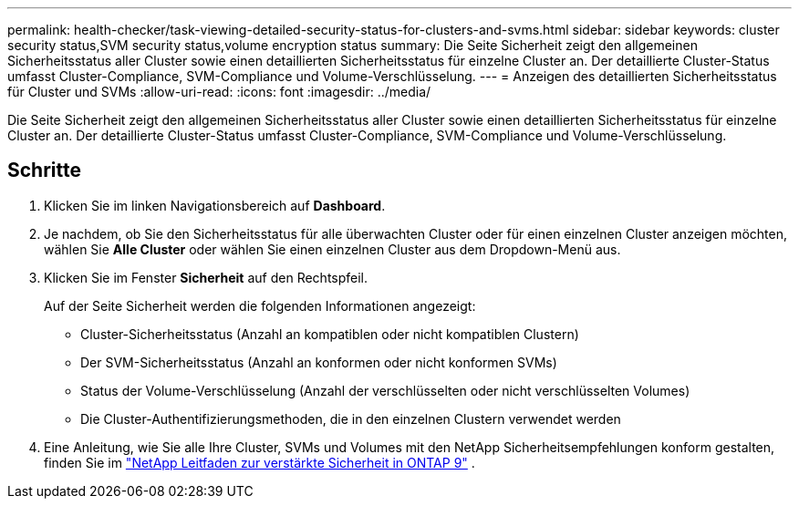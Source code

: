 ---
permalink: health-checker/task-viewing-detailed-security-status-for-clusters-and-svms.html 
sidebar: sidebar 
keywords: cluster security status,SVM security status,volume encryption status 
summary: Die Seite Sicherheit zeigt den allgemeinen Sicherheitsstatus aller Cluster sowie einen detaillierten Sicherheitsstatus für einzelne Cluster an. Der detaillierte Cluster-Status umfasst Cluster-Compliance, SVM-Compliance und Volume-Verschlüsselung. 
---
= Anzeigen des detaillierten Sicherheitsstatus für Cluster und SVMs
:allow-uri-read: 
:icons: font
:imagesdir: ../media/


[role="lead"]
Die Seite Sicherheit zeigt den allgemeinen Sicherheitsstatus aller Cluster sowie einen detaillierten Sicherheitsstatus für einzelne Cluster an. Der detaillierte Cluster-Status umfasst Cluster-Compliance, SVM-Compliance und Volume-Verschlüsselung.



== Schritte

. Klicken Sie im linken Navigationsbereich auf *Dashboard*.
. Je nachdem, ob Sie den Sicherheitsstatus für alle überwachten Cluster oder für einen einzelnen Cluster anzeigen möchten, wählen Sie *Alle Cluster* oder wählen Sie einen einzelnen Cluster aus dem Dropdown-Menü aus.
. Klicken Sie im Fenster *Sicherheit* auf den Rechtspfeil.
+
Auf der Seite Sicherheit werden die folgenden Informationen angezeigt:

+
** Cluster-Sicherheitsstatus (Anzahl an kompatiblen oder nicht kompatiblen Clustern)
** Der SVM-Sicherheitsstatus (Anzahl an konformen oder nicht konformen SVMs)
** Status der Volume-Verschlüsselung (Anzahl der verschlüsselten oder nicht verschlüsselten Volumes)
** Die Cluster-Authentifizierungsmethoden, die in den einzelnen Clustern verwendet werden


. Eine Anleitung, wie Sie alle Ihre Cluster, SVMs und Volumes mit den NetApp Sicherheitsempfehlungen konform gestalten, finden Sie im https://www.netapp.com/pdf.html?item=/media/10674-tr4569pdf.pdf["NetApp Leitfaden zur verstärkte Sicherheit in ONTAP 9"^] .

